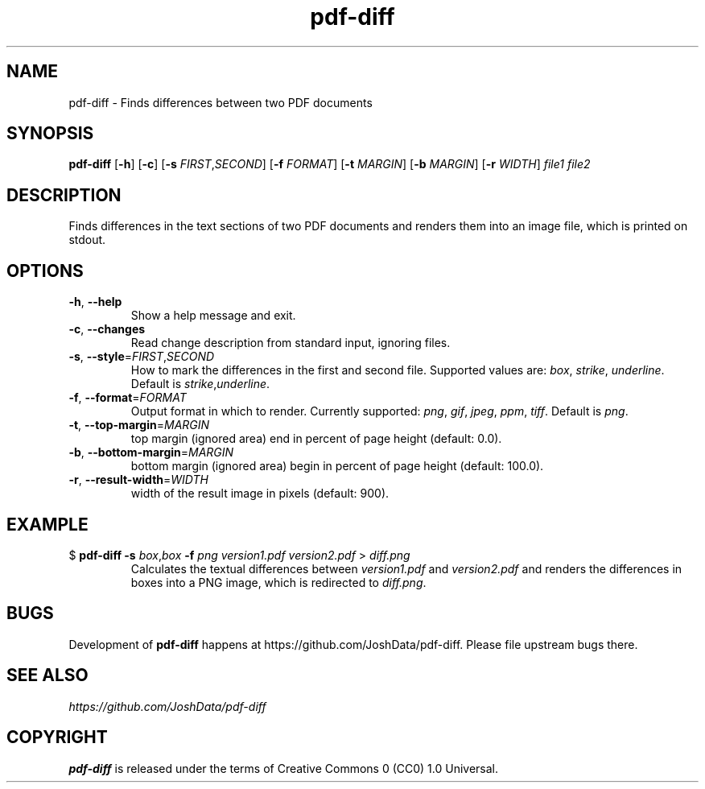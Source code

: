 .TH pdf-diff 1

.SH NAME
pdf-diff \- Finds differences between two PDF documents

.SH SYNOPSIS
.B pdf-diff
[\fB\-h\fR]
[\fB\-c\fR]
[\fB\-s\fR \fIFIRST\fR,\fISECOND\fR]
[\fB\-f\fR \fIFORMAT\fR]
[\fB\-t\fR \fIMARGIN\fR]
[\fB\-b\fR \fIMARGIN\fR]
[\fB\-r\fR \fIWIDTH\fR]
.IR file1
.IR file2

.SH DESCRIPTION
Finds differences in the text sections of two PDF documents and renders them into an image file,
which is printed on stdout.

.SH OPTIONS
.TP
.BR \-h ", " \-\-help
Show a help message and exit.
.TP
.BR \-c ", " \-\-changes
Read change description from standard input, ignoring files.
.TP
.BR \-s ", " \-\-style =\fIFIRST\fR,\fISECOND\fR
How to mark the differences in the first and second file. Supported values are:
\fIbox\fR, \fIstrike\fR, \fIunderline\fR.
Default is \fIstrike\fR,\fIunderline\fR.
.TP
.BR \-f ", " \-\-format =\fIFORMAT\fR
.Nm
Output format in which to render. Currently supported:
\fIpng\fR, \fIgif\fR, \fIjpeg\fR, \fIppm\fR, \fItiff\fR.
Default is \fIpng\fR.
.TP
.BR \-t ", "\-\-top-margin =\fIMARGIN\fR
top margin (ignored area) end in percent of page height (default: 0.0).
.TP
.BR \-b ", " \-\-bottom-margin =\fIMARGIN\fR
bottom margin (ignored area) begin in percent of page height (default: 100.0).
.TP
.BR \-r ", " \-\-result-width =\fIWIDTH\fR
width of the result image in pixels (default: 900).

.SH EXAMPLE
.TP
$ \fBpdf-diff\fR \fB\-s\fR \fIbox\fR,\fIbox\fR \fB\-f\fR \fIpng\fR \fIversion1.pdf\fR \fIversion2.pdf\fR > \fIdiff.png\fR
Calculates the textual differences between \fIversion1.pdf\fR and \fIversion2.pdf\fR and renders
the differences in boxes into a PNG image, which is redirected to \fIdiff.png\fR.

.SH BUGS
Development of
.B pdf-diff
happens at https://github.com/JoshData/pdf-diff. Please file upstream bugs there.

.SH SEE ALSO
.I https://github.com/JoshData/pdf-diff

.SH COPYRIGHT
.B pdf-diff
is released under the terms of Creative Commons 0 (CC0) 1.0 Universal.
